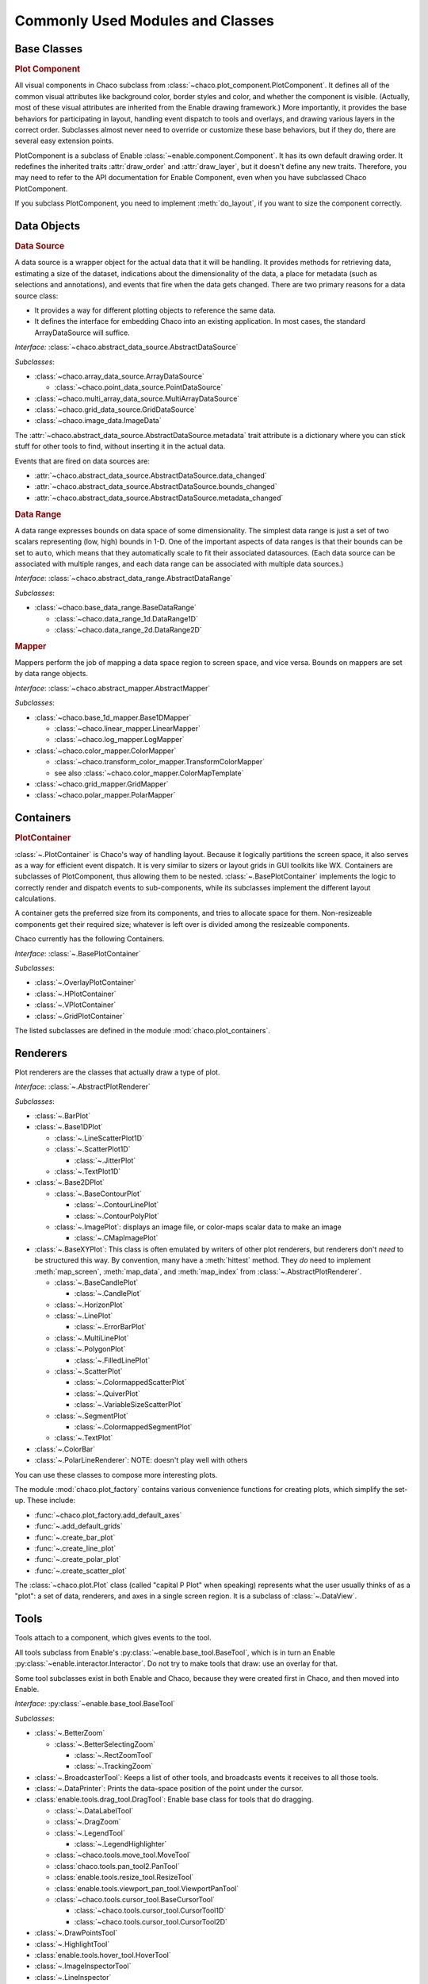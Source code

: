 
.. _modules_and_classes:

Commonly Used Modules and Classes
=================================

Base Classes
-----------------------------------------------------------------------------

.. rubric:: Plot Component

All visual components in Chaco subclass from
:class:`~chaco.plot_component.PlotComponent`. It defines all of the common
visual attributes like background color, border styles and color, and whether
the component is visible. (Actually, most of these visual attributes are
inherited from the Enable drawing framework.) More importantly, it provides the
base behaviors for participating in layout, handling event dispatch to tools
and overlays, and drawing various layers in the correct order. Subclasses
almost never need to override or customize these base behaviors, but if they
do, there are several easy extension points.

PlotComponent is a subclass of Enable :class:`~enable.component.Component`. It
has its own default drawing order. It redefines the inherited traits
:attr:`draw_order` and :attr:`draw_layer`, but it doesn't define any new
traits. Therefore, you may need to refer to the API documentation for Enable
Component, even when you have subclassed Chaco PlotComponent.

If you subclass PlotComponent, you need to implement :meth:`do_layout`,
if you want to size the component correctly.


Data Objects
-----------------------------------------------------------------------------

.. rubric:: Data Source

A data source is a wrapper object for the actual data that it will be
handling. It provides methods for retrieving data, estimating a size of the
dataset, indications about the dimensionality of the data, a place for metadata
(such as selections and annotations), and events that fire when the data gets
changed. There are two primary reasons for a data source class:

* It provides a way for different plotting objects to reference the same data.
* It defines the interface for embedding Chaco into an existing application.
  In most cases, the standard ArrayDataSource will suffice.

*Interface:* :class:`~chaco.abstract_data_source.AbstractDataSource`

*Subclasses*:

* :class:`~chaco.array_data_source.ArrayDataSource`

  * :class:`~chaco.point_data_source.PointDataSource`

* :class:`~chaco.multi_array_data_source.MultiArrayDataSource`
* :class:`~chaco.grid_data_source.GridDataSource`
* :class:`~chaco.image_data.ImageData`

The :attr:`~chaco.abstract_data_source.AbstractDataSource.metadata` trait
attribute is a dictionary where you can stick stuff for other tools to find,
without inserting it in the actual data.

Events that are fired on data sources are:

* :attr:`~chaco.abstract_data_source.AbstractDataSource.data_changed`
* :attr:`~chaco.abstract_data_source.AbstractDataSource.bounds_changed`
* :attr:`~chaco.abstract_data_source.AbstractDataSource.metadata_changed`

.. rubric:: Data Range

A data range expresses bounds on data space of some dimensionality. The simplest
data range is just a set of two scalars representing (low, high) bounds in 1-D.
One of the important aspects of data ranges is that their bounds can be set to
``auto``, which means that they automatically scale to fit their associated
datasources. (Each data source can be associated with multiple ranges,
and each data range can be associated with multiple data sources.)

*Interface*: :class:`~chaco.abstract_data_range.AbstractDataRange`

*Subclasses*:

* :class:`~chaco.base_data_range.BaseDataRange`

  * :class:`~chaco.data_range_1d.DataRange1D`
  * :class:`~chaco.data_range_2d.DataRange2D`

.. rubric:: Mapper

Mappers perform the job of mapping a data space region to screen space, and
vice versa. Bounds on mappers are set by data range objects.

*Interface*: :class:`~chaco.abstract_mapper.AbstractMapper`

*Subclasses*:

* :class:`~chaco.base_1d_mapper.Base1DMapper`

  * :class:`~chaco.linear_mapper.LinearMapper`
  * :class:`~chaco.log_mapper.LogMapper`

* :class:`~chaco.color_mapper.ColorMapper`

  * :class:`~chaco.transform_color_mapper.TransformColorMapper`
  * see also :class:`~chaco.color_mapper.ColorMapTemplate`

* :class:`~chaco.grid_mapper.GridMapper`
* :class:`~chaco.polar_mapper.PolarMapper`


Containers
-----------------------------------------------------------------------------

.. rubric:: PlotContainer

:class:`~.PlotContainer` is Chaco's way of handling layout. Because it logically
partitions the screen space, it also serves as a way for efficient event
dispatch. It is very similar to sizers or layout grids in GUI toolkits like
WX. Containers are subclasses of PlotComponent, thus allowing them to
be nested. :class:`~.BasePlotContainer` implements the logic to correctly render
and dispatch events to sub-components, while its subclasses implement the
different layout calculations.

A container gets the preferred size from its components, and tries to allocate
space for them. Non-resizeable components get their required size; whatever is
left over is divided among the resizeable components.

Chaco currently has the following Containers.

*Interface*: :class:`~.BasePlotContainer`

*Subclasses*:

* :class:`~.OverlayPlotContainer`
* :class:`~.HPlotContainer`
* :class:`~.VPlotContainer`
* :class:`~.GridPlotContainer`

The listed subclasses are defined in the module :mod:`chaco.plot_containers`.


Renderers
-----------------------------------------------------------------------------

Plot renderers are the classes that actually draw a type of plot.

*Interface*: :class:`~.AbstractPlotRenderer`

*Subclasses*:

* :class:`~.BarPlot`

* :class:`~.Base1DPlot`

  * :class:`~.LineScatterPlot1D`
  * :class:`~.ScatterPlot1D`

    * :class:`~.JitterPlot`

  * :class:`~.TextPlot1D`

* :class:`~.Base2DPlot`

  * :class:`~.BaseContourPlot`
  
    * :class:`~.ContourLinePlot`
    * :class:`~.ContourPolyPlot`

  * :class:`~.ImagePlot`: displays an image file, or color-maps scalar
    data to make an image

    * :class:`~.CMapImagePlot`

* :class:`~.BaseXYPlot`: This class is often emulated by writers of other
  plot renderers, but renderers don't *need* to be structured this way.
  By convention, many have a :meth:`hittest` method. They *do* need
  to implement :meth:`map_screen`, :meth:`map_data`, and :meth:`map_index`
  from :class:`~.AbstractPlotRenderer`.

  * :class:`~.BaseCandlePlot`

    * :class:`~.CandlePlot`

  * :class:`~.HorizonPlot`
  * :class:`~.LinePlot`

    * :class:`~.ErrorBarPlot`
  
  * :class:`~.MultiLinePlot`
  * :class:`~.PolygonPlot`
  
    * :class:`~.FilledLinePlot`
  
  * :class:`~.ScatterPlot`

    * :class:`~.ColormappedScatterPlot`
    * :class:`~.QuiverPlot`
    * :class:`~.VariableSizeScatterPlot`

  * :class:`~.SegmentPlot`

    * :class:`~.ColormappedSegmentPlot`
  
  * :class:`~.TextPlot`

* :class:`~.ColorBar`
* :class:`~.PolarLineRenderer`: NOTE: doesn't play well with others

You can use these classes to compose more interesting plots.

The module :mod:`chaco.plot_factory` contains various convenience
functions for creating plots, which simplify the set-up.  These include:

* :func:`~chaco.plot_factory.add_default_axes`
* :func:`~.add_default_grids`
* :func:`~.create_bar_plot`
* :func:`~.create_line_plot`
* :func:`~.create_polar_plot`
* :func:`~.create_scatter_plot`

The :class:`~chaco.plot.Plot` class (called "capital P Plot" when
speaking) represents what the user usually thinks of as a "plot": a set of data,
renderers, and axes in a single screen region. It is a subclass of
:class:`~.DataView`.

Tools
-----------------------------------------------------------------------------

Tools attach to a component, which gives events to the tool.

All tools subclass from Enable's :py:class:`~enable.base_tool.BaseTool`, which
is in turn an Enable :py:class:`~enable.interactor.Interactor`.  Do not try to
make tools that draw: use an overlay for that.

Some tool subclasses exist in both Enable and Chaco, because they were created
first in Chaco, and then moved into Enable.

*Interface*: :py:class:`~enable.base_tool.BaseTool`

*Subclasses*:

* :class:`~.BetterZoom`

  * :class:`~.BetterSelectingZoom`
  
    * :class:`~.RectZoomTool`
    * :class:`~.TrackingZoom`

* :class:`~.BroadcasterTool`: Keeps a list of other tools, and broadcasts
  events it receives to all those tools.
* :class:`~.DataPrinter`: Prints the data-space position of the point
  under the cursor.
* :class:`enable.tools.drag_tool.DragTool`: Enable base class
  for tools that do dragging.

  * :class:`~.DataLabelTool`
  * :class:`~.DragZoom`
  * :class:`~.LegendTool`

    * :class:`~.LegendHighlighter`

  * :class:`~chaco.tools.move_tool.MoveTool`
  * :class:`chaco.tools.pan_tool2.PanTool`
  * :class:`enable.tools.resize_tool.ResizeTool`
  * :class:`enable.tools.viewport_pan_tool.ViewportPanTool`
  * :class:`~chaco.tools.cursor_tool.BaseCursorTool`

    * :class:`~chaco.tools.cursor_tool.CursorTool1D`
    * :class:`~chaco.tools.cursor_tool.CursorTool2D`

* :class:`~.DrawPointsTool`
* :class:`~.HighlightTool`
* :class:`enable.tools.hover_tool.HoverTool`
* :class:`~.ImageInspectorTool`
* :class:`~.LineInspector`
* :class:`chaco.tools.pan_tool.PanTool`

  * :class:`~.TrackingPanTool`

* :class:`~.PointMarker`
* :class:`~.SaveTool`
* :class:`~.SelectTool`

  * :class:`~.ScatterInspector`
  * :class:`~.SelectableLegend`

* :class:`~.SimpleInspectorTool`
* :class:`enable.tools.traits_tool.TraitsTool`
* :class:`~chaco.tools.traits_tool.TraitsTool`

* :class:`~.LineSegmentTool` Technically speaking this is an overlay as it
  sublcasses :class:`~.AbstractOverlay` and not
  :py:class:`~enable.base_tool.BaseTool`. However, it is intended to be used as
  a base class for tools that allow the user to draw a series of points
  connected by lines.

Tool states:

* :class:`~.GroupedToolState`
* :class:`~.PanState`
* :class:`~.SelectedZoomState`
* :class:`~.ZoomState`

Overlays: Axis, Grid, etc.
-----------------------------------------------------------------------------

*Interface*: :class:`~.AbstractOverlay`

*Subclasses*:

* :class:`~.PlotAxis`

  * :class:`~.LabelAxis`
  * :class:`~.MinorPlotAxis`

* :class:`~.ColormappedSelectionOverlay`
* :class:`~.PlotGrid`
* :class:`~.LassoOverlay`
* :class:`~.Legend`
* :class:`~.PlotLabel`
* :class:`~.ScatterInspectorOverlay`
* :class:`~.TextBoxOverlay`
* :class:`~.ToolTip`
* :class:`~.StatusLayer`
* :class:`~.CoordinateLineOverlay`
* :class:`~.DataBox`
* :class:`~.ImageInspectorColorbarOverlay`
* :class:`~.RangeSelectionOverlay`

Miscellaneous
-----------------------------------------------------------------------------

